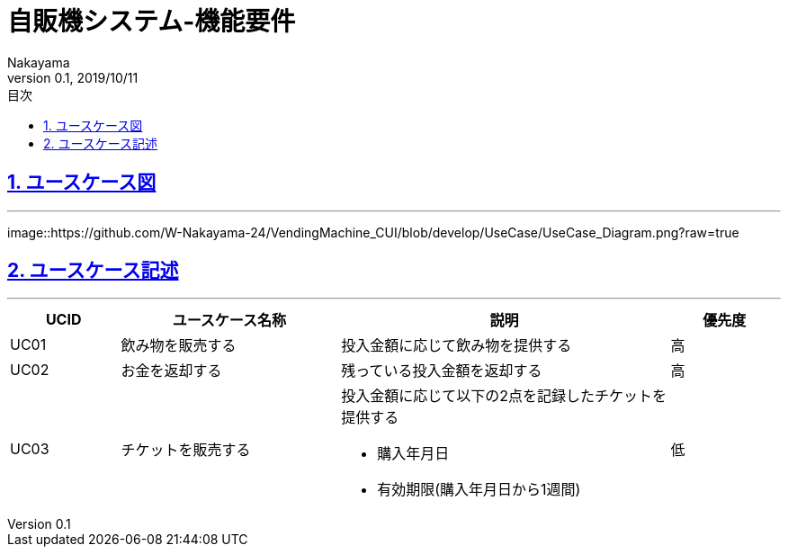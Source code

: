:lang: ja
:doctype: book
:toc: left
:toclevels: 3
:toc-title: 目次
//toc: 目次を生成
:sectnums:
:sectnumlevels: 4
:sectlinks:
:imagesdir: ./_images
//画像イメージのディレクトリを指定 (NOTEやTIPのマークを持ってくる)
:icons: font
:source-highlighter: coderay 
//coderay: コード部分をハイライトさせる gem install coderay
:example-caption: 例
:table-caption: 表
:figure-caption: 図
:docname: = asciidoc-自販機システム_UC記述
:author: Nakayama
:revnumber: 0.1
:revdate: 2019/10/11

= 自販機システム-機能要件


== ユースケース図
'''

image::https://github.com/W-Nakayama-24/VendingMachine_CUI/blob/develop/UseCase/UseCase_Diagram.png?raw=true
//pngでエクスポートしたUMLを予めアップロードして
//URLターゲットを指定して参照

== ユースケース記述
'''

[cols="1a,2a,3a,1a", options="header"]
|===
|**UCID**
|**ユースケース名称**
|**説明**
|**優先度**

|UC01
|飲み物を販売する
|投入金額に応じて飲み物を提供する
|高

|UC02
|お金を返却する
|残っている投入金額を返却する
|高

|UC03
|チケットを販売する
|投入金額に応じて以下の2点を記録したチケットを提供する

* 購入年月日
* 有効期限(購入年月日から1週間) 

|低

|===